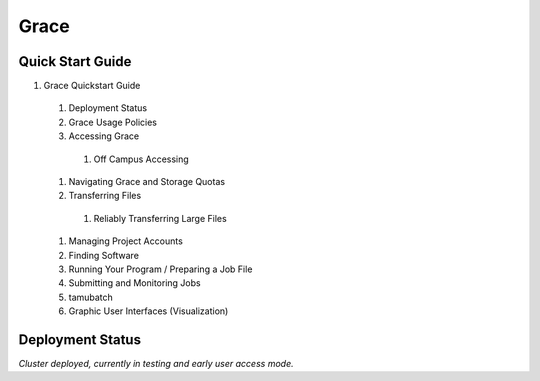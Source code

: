 .. _grace:

Grace
=====

Quick Start Guide
-----------------
#. Grace Quickstart Guide
  #. Deployment Status
  #. Grace Usage Policies
  #. Accessing Grace
    #. Off Campus Accessing
  #. Navigating Grace and Storage Quotas
  #. Transferring Files
    #. Reliably Transferring Large Files
  #. Managing Project Accounts
  #. Finding Software
  #. Running Your Program / Preparing a Job File
  #. Submitting and Monitoring Jobs
  #. tamubatch
  #. Graphic User Interfaces (Visualization)
  
Deployment Status
-----------------
*Cluster deployed, currently in testing and early user access mode.*
